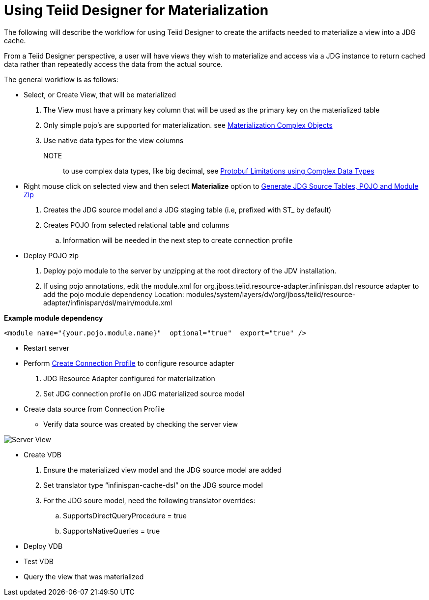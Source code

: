 
= Using Teiid Designer for Materialization

The following will describe the workflow for using Teiid Designer to create the artifacts needed to materialize a view into a JDG cache.
 
From a Teiid Designer perspective, a user will have views they wish to materialize and access via a JDG instance to return cached data rather than repeatedly access the data from the actual source.

The general workflow is as follows:

* Select, or Create View, that will be materialized
  . The View must have a primary key column that will be used as the primary key on the materialized table
  . Only simple pojo’s are supported for materialization.  see link:Limitations.adoc[Materialization Complex Objects]
  . Use native data types for the view columns

  NOTE:: to use complex data types, like big decimal, see link:Limitations.adoc[Protobuf Limitations using Complex Data Types]

* Right mouse click on selected view and then select *Materialize* option to link:Teiid_Materialize_View_Option.adoc[Generate JDG Source Tables, POJO and Module Zip]
  . Creates the JDG source model and a JDG staging table (i.e, prefixed with ST_ by default)
  . Creates POJO from selected relational table and columns
  .. Information will be needed in the next step to create connection profile

* Deploy POJO zip
 
  . Deploy pojo module to the server by unzipping at the root directory of the JDV installation.
  . If using pojo annotations, edit the module.xml for org.jboss.teiid.resource-adapter.infinispan.dsl resource adapter to add the pojo module dependency
Location:  modules/system/layers/dv/org/jboss/teiid/resource-adapter/infinispan/dsl/main/module.xml

[source]
.*Example module dependency*
----
<module name="{your.pojo.module.name}"  optional="true"  export="true" />
----
 
* Restart server

* Perform link:JDG_Connection_Profile.adoc[Create Connection Profile] to configure resource adapter
  . JDG Resource Adapter configured for materialization
  . Set JDG connection profile on JDG materialized source model

* Create data source from Connection Profile
** Verify data source was created by checking the server view

image::images/resource_adapter_created.png[Server View]

* Create VDB
  . Ensure the materialized view model and the JDG source model are added
  . Set translator type “infinispan-cache-dsl” on the JDG source model
  . For the JDG soure model, need the following translator overrides:
  .. SupportsDirectQueryProcedure = true
  .. SupportsNativeQueries = true

* Deploy VDB
* Test VDB
* Query the view that was materialized


